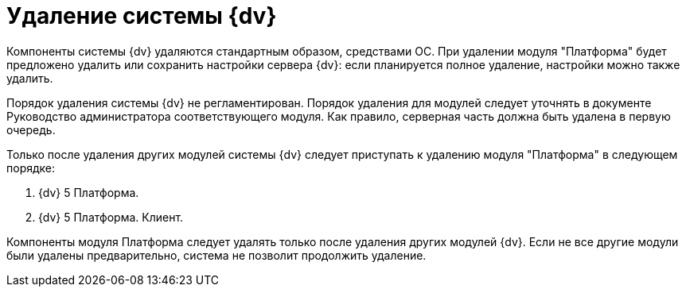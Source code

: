 = Удаление системы {dv}

Компоненты системы {dv} удаляются стандартным образом, средствами ОС. При удалении модуля "Платформа" будет предложено удалить или сохранить настройки сервера {dv}: если планируется полное удаление, настройки можно также удалить.

Порядок удаления системы {dv} не регламентирован. Порядок удаления для модулей следует уточнять в документе Руководство администратора соответствующего модуля. Как правило, серверная часть должна быть удалена в первую очередь.

Только после удаления других модулей системы {dv} следует приступать к удалению модуля "Платформа" в следующем порядке:

. {dv} 5 Платформа.
. {dv} 5 Платформа. Клиент.

Компоненты модуля Платформа следует удалять только после удаления других модулей {dv}. Если не все другие модули были удалены предварительно, система не позволит продолжить удаление.
